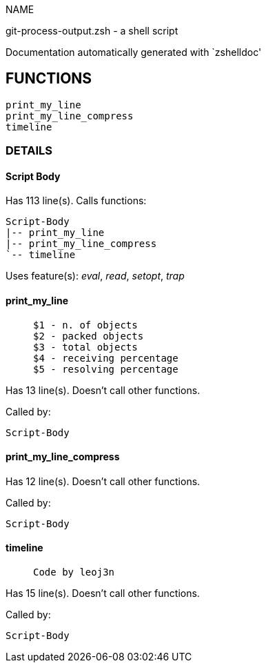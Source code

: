 
NAME

git-process-output.zsh - a shell script

Documentation automatically generated with `zshelldoc'

== FUNCTIONS
 print_my_line
 print_my_line_compress
 timeline

=== DETAILS

==== Script Body

Has 113 line(s). Calls functions:

 Script-Body
 |-- print_my_line
 |-- print_my_line_compress
 `-- timeline

Uses feature(s): _eval_, _read_, _setopt_, _trap_

==== print_my_line

____
 
 $1 - n. of objects
 $2 - packed objects
 $3 - total objects
 $4 - receiving percentage
 $5 - resolving percentage

____

Has 13 line(s). Doesn't call other functions.

Called by:

 Script-Body

==== print_my_line_compress

Has 12 line(s). Doesn't call other functions.

Called by:

 Script-Body

==== timeline

____
 
 Code by leoj3n

____

Has 15 line(s). Doesn't call other functions.

Called by:

 Script-Body

